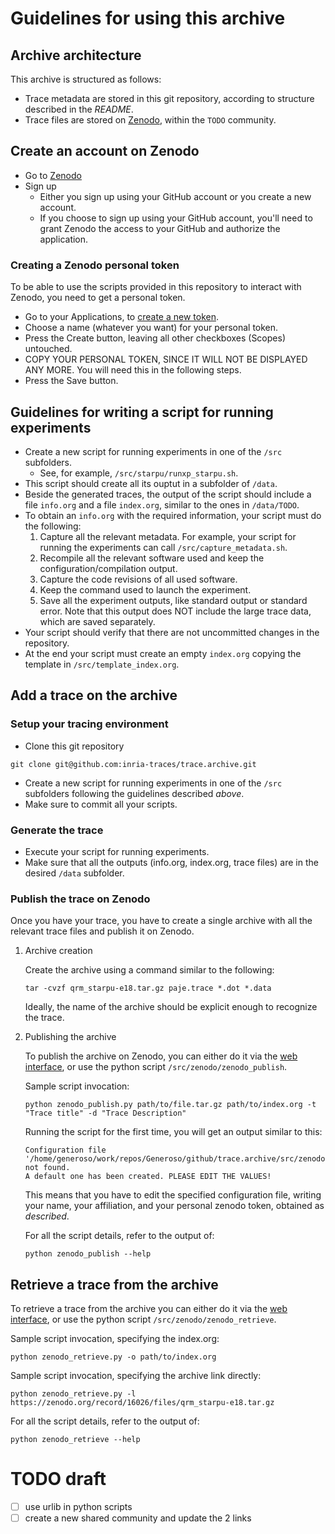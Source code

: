 * Guidelines for using this archive
** Archive architecture
This archive is structured as follows:
- Trace metadata are stored in this git repository, according to
  structure described in the [[README.org][README]].
- Trace files are stored on [[https://zenodo.org/][Zenodo]], within the =TODO= community.
** Create an account on Zenodo
- Go to [[https://zenodo.org/][Zenodo]]
- Sign up
  - Either you sign up using your GitHub account or you create a new
    account.
  - If you choose to sign up using your GitHub account, you'll need to
    grant Zenodo the access to your GitHub and authorize the
    application.
*** Creating a Zenodo personal token
To be able to use the scripts provided in this repository to interact
with Zenodo, you need to get a personal token.
- Go to your Applications, to [[https://zenodo.org/account/settings/applications/tokens/new/][create a new token]].
- Choose a name (whatever you want) for your personal token.
- Press the Create button, leaving all other checkboxes (Scopes)
  untouched.
- COPY YOUR PERSONAL TOKEN, SINCE IT WILL NOT BE DISPLAYED ANY
  MORE. You will need this in the following steps.
- Press the Save button.
** Guidelines for writing a script for running experiments
- Create a new script for running experiments in one of the =/src=
  subfolders. 
  - See, for example, =/src/starpu/runxp_starpu.sh=.
- This script should create all its ouptut in a subfolder of =/data=.
- Beside the generated traces, the output of the script should include
  a file =info.org= and a file =index.org=, similar to the ones in
  =/data/TODO=.
- To obtain an =info.org= with the required information, your script
  must do the following:
  1. Capture all the relevant metadata. For example, your script for
     running the experiments can call =/src/capture_metadata.sh=.
  2. Recompile all the relevant software used and keep the
     configuration/compilation output.
  3. Capture the code revisions of all used software.
  4. Keep the command used to launch the experiment.
  5. Save all the experiment outputs, like standard output or standard
     error. Note that this output does NOT include the large trace
     data, which are saved separately.
- Your script should verify that there are not uncommitted changes in
  the repository.
- At the end your script must create an empty =index.org= copying the
  template in =/src/template_index.org=.
** Add a trace on the archive
*** Setup your tracing environment
- Clone this git repository
#+begin_src 
git clone git@github.com:inria-traces/trace.archive.git
#+end_src
- Create a new script for running experiments in one of the =/src=
  subfolders following the guidelines described [[*Guidelines%20for%20writing%20a%20script%20for%20running%20experiments][above]]. 
- Make sure to commit all your scripts.
*** Generate the trace
- Execute your script for running experiments.
- Make sure that all the outputs (info.org, index.org, trace files)
  are in the desired =/data= subfolder.
*** Publish the trace on Zenodo
Once you have your trace, you have to create a single archive with all
the relevant trace files and publish it on Zenodo.
**** Archive creation
Create the archive using a command similar to the following:
#+begin_src 
tar -cvzf qrm_starpu-e18.tar.gz paje.trace *.dot *.data
#+end_src
Ideally, the name of the archive should be explicit enough to
recognize the trace.
**** Publishing the archive
To publish the archive on Zenodo, you can either do it via the [[https://zenodo.org/deposit/?c=inria-traces][web interface]], 
or use the python script =/src/zenodo/zenodo_publish=.

Sample script invocation:
#+begin_src 
python zenodo_publish.py path/to/file.tar.gz path/to/index.org -t "Trace title" -d "Trace Description"  
#+end_src

Running the script for the first time, you will get an output similar to this:
#+BEGIN_EXAMPLE
Configuration file '/home/generoso/work/repos/Generoso/github/trace.archive/src/zenodo/zenodo_conf.json' not found.
A default one has been created. PLEASE EDIT THE VALUES!
#+END_EXAMPLE
This means that you have to edit the specified configuration file,
writing your name, your affiliation, and your personal zenodo token,
obtained as [[*Creating%20a%20Zenodo%20personal%20token][described]].

For all the script details, refer to the output of:
#+begin_src 
python zenodo_publish --help
#+end_src

** Retrieve a trace from the archive
To retrieve a trace from the archive you can either do it via the [[https://zenodo.org/collection/user-inria-traces][web interface]], 
or use the python script =/src/zenodo/zenodo_retrieve=.

Sample script invocation, specifying the index.org:
#+begin_src 
python zenodo_retrieve.py -o path/to/index.org
#+end_src

Sample script invocation, specifying the archive link directly:
#+begin_src 
python zenodo_retrieve.py -l https://zenodo.org/record/16026/files/qrm_starpu-e18.tar.gz
#+end_src

For all the script details, refer to the output of:
#+begin_src 
python zenodo_retrieve --help
#+end_src

* TODO draft
- [ ] use urlib in python scripts
- [ ] create a new shared community and update the 2 links

